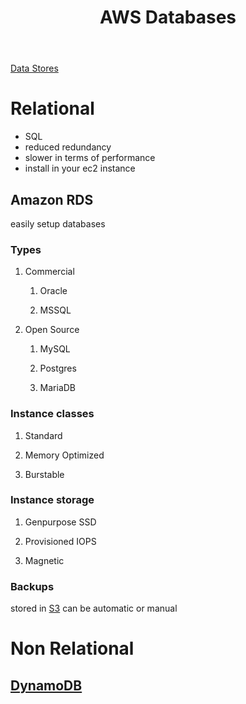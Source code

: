 :PROPERTIES:
:ID:       5da699a3-a673-4a52-9546-7e931693f5ae
:END:
#+title: AWS Databases


[[id:830362bc-6c3c-4f1e-9a5a-959859e78900][Data Stores]]
* Relational
- SQL
- reduced redundancy
- slower in terms of performance
- install in your ec2 instance
** Amazon RDS
easily setup databases

*** Types
**** Commercial
***** Oracle
***** MSSQL
**** Open Source
***** MySQL
***** Postgres
***** MariaDB
*** Instance classes
**** Standard
**** Memory Optimized
**** Burstable
*** Instance storage
**** Genpurpose SSD
**** Provisioned IOPS
**** Magnetic
*** Backups
stored in [[id:b2dbf08b-9381-4ae7-a28d-8bed161b543f][S3]]
can be automatic or manual
* Non Relational
** [[id:0ae13c77-39ab-4716-89d6-42436d279826][DynamoDB]]
